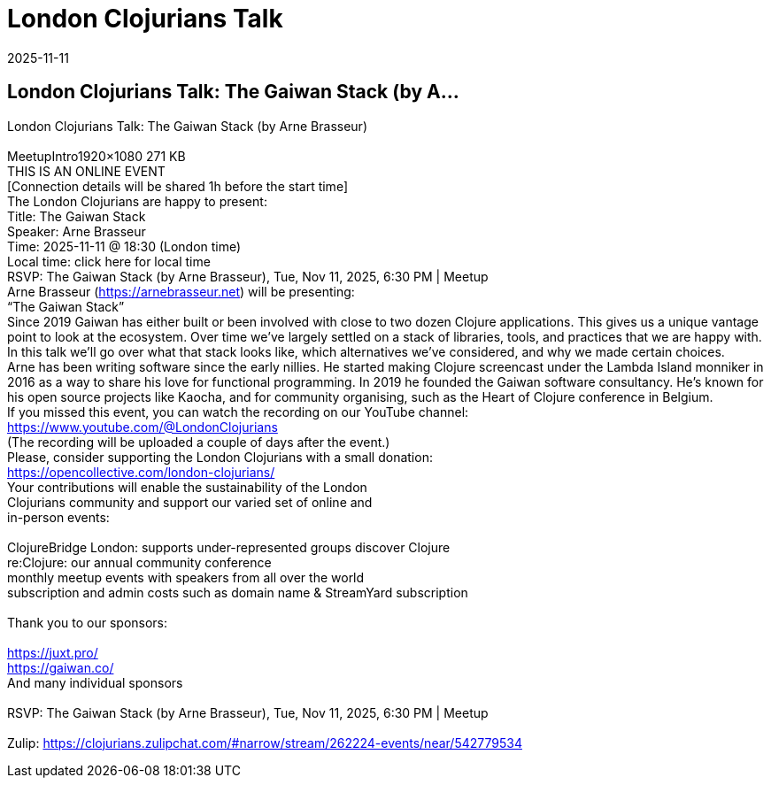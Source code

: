 = London Clojurians Talk
2025-11-11
:jbake-type: event
:jbake-edition: 
:jbake-link: https://clojureverse.org/t/london-clojurians-talk-the-gaiwan-stack-by-arne-brasseur/14746
:jbake-location: online
:jbake-start: 2025-11-11
:jbake-end: 2025-11-11

== London Clojurians Talk: The Gaiwan Stack (by A...

London Clojurians Talk: The Gaiwan Stack (by Arne Brasseur) +
 +
MeetupIntro1920&times;1080 271 KB +
THIS IS AN ONLINE EVENT +
[Connection details will be shared 1h before the start time] +
The London Clojurians are happy to present: +
Title: The Gaiwan Stack +
Speaker: Arne Brasseur +
Time: 2025-11-11 @ 18:30 (London time) +
Local time: click here for local time +
RSVP: The Gaiwan Stack (by Arne Brasseur), Tue, Nov 11, 2025, 6:30 PM | Meetup +
Arne Brasseur (https://arnebrasseur.net) will be presenting: +
&ldquo;The Gaiwan Stack&rdquo; +
Since 2019 Gaiwan has either built or been involved with close to two dozen Clojure applications. This gives us a unique vantage point to look at the ecosystem. Over time we&rsquo;ve largely settled on a stack of libraries, tools, and practices that we are happy with. In this talk we&rsquo;ll go over what that stack looks like, which alternatives we&rsquo;ve considered, and why we made certain choices. +
Arne has been writing software since the early nillies. He started making Clojure screencast under the Lambda Island monniker in 2016 as a way to share his love for functional programming. In 2019 he founded the Gaiwan software consultancy. He&rsquo;s known for his open source projects like Kaocha, and for community organising, such as the Heart of Clojure conference in Belgium. +
If you missed this event, you can watch the recording on our YouTube channel: +
https://www.youtube.com/@LondonClojurians +
(The recording will be uploaded a couple of days after the event.) +
Please, consider supporting the London Clojurians with a small donation: +
https://opencollective.com/london-clojurians/ +
Your contributions will enable the sustainability of the London +
Clojurians community and support our varied set of online and +
in-person events: +
 +
ClojureBridge London: supports under-represented groups discover Clojure +
re:Clojure: our annual community conference +
monthly meetup events with speakers from all over the world +
subscription and admin costs such as domain name &amp; StreamYard subscription +
 +
Thank you to our sponsors: +
 +
https://juxt.pro/ +
https://gaiwan.co/ +
And many individual sponsors +
 +
RSVP: The Gaiwan Stack (by Arne Brasseur), Tue, Nov 11, 2025, 6:30 PM | Meetup +
 +
Zulip: https://clojurians.zulipchat.com/#narrow/stream/262224-events/near/542779534 +

